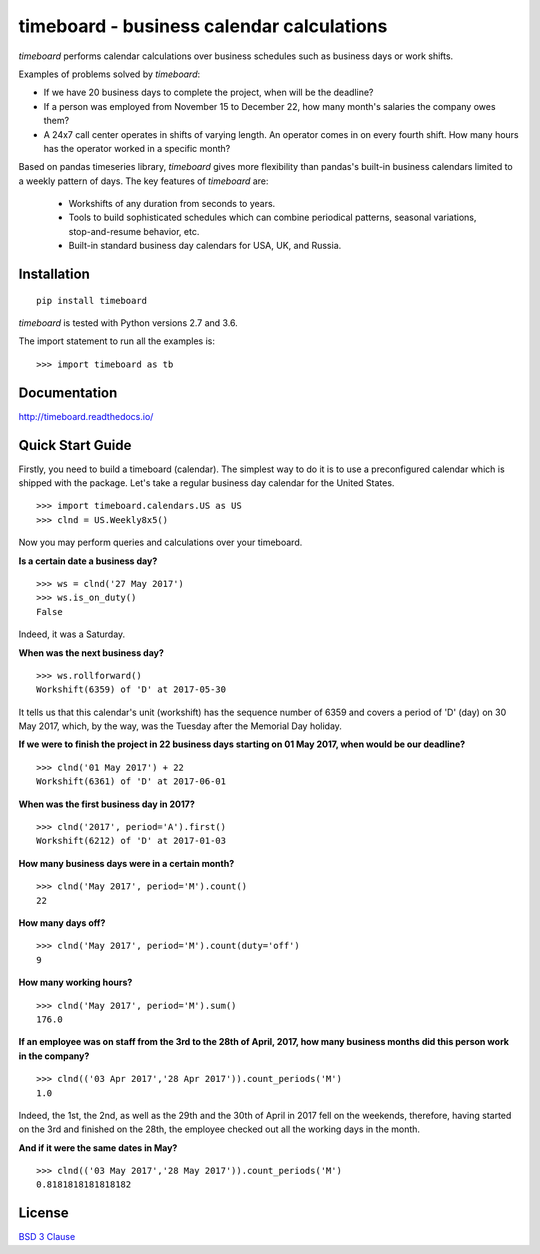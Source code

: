 *********************************************
timeboard - business calendar calculations
*********************************************

`timeboard` performs calendar calculations over business schedules such as business days or work shifts.

.. pypi-start

Examples of problems solved by `timeboard`: 

- If we have 20 business days to complete the project, when will be the deadline? 

- If a person was employed from November 15 to December 22, how many month's salaries the company owes them?

- A 24x7 call center operates in shifts of varying length. An operator comes in on every fourth shift. How many hours has the operator worked in a specific month?

Based on pandas timeseries library, `timeboard` gives more flexibility than pandas's built-in business calendars limited to a weekly pattern of days. The key features of `timeboard` are:

    - Workshifts of any duration from seconds to years.
    - Tools to build sophisticated schedules which can combine periodical patterns, seasonal variations, stop-and-resume behavior, etc.
    - Built-in standard business day calendars for USA, UK, and Russia.


Installation
============
::

    pip install timeboard

`timeboard` is tested with Python versions 2.7 and 3.6.

The import statement to run all the examples is::
    
    >>> import timeboard as tb


Documentation
=============

http://timeboard.readthedocs.io/


Quick Start Guide
=================


Firstly, you need to build a timeboard (calendar). The simplest way to do it is to use a preconfigured calendar which is shipped with the package. Let's take a regular business day calendar for the United States. 
::
    >>> import timeboard.calendars.US as US
    >>> clnd = US.Weekly8x5()

Now you may perform queries and calculations over your timeboard.


**Is a certain date a business day?** 
::
    >>> ws = clnd('27 May 2017')
    >>> ws.is_on_duty()
    False

Indeed, it was a Saturday. 


**When was the next business day?** 
::
    >>> ws.rollforward()
    Workshift(6359) of 'D' at 2017-05-30

It tells us that this calendar's unit (workshift) has the sequence number of 6359 and covers a period of 'D' (day) on 30 May 2017, which, by the way, was the Tuesday after the Memorial Day holiday.


**If we were to finish the project in 22 business days starting on 01 May 2017, when would be our deadline?** 
::
    >>> clnd('01 May 2017') + 22
    Workshift(6361) of 'D' at 2017-06-01


**When was the first business day in 2017?** 
::
    >>> clnd('2017', period='A').first()
    Workshift(6212) of 'D' at 2017-01-03


**How many business days were in a certain month?** 
::
    >>> clnd('May 2017', period='M').count()
    22


**How many days off?** 
::
    >>> clnd('May 2017', period='M').count(duty='off')
    9


**How many working hours?**
::
    >>> clnd('May 2017', period='M').sum()
    176.0


**If an employee was on staff from the 3rd to the 28th of April, 2017, how many business months did this person work in the company?** 
::
    >>> clnd(('03 Apr 2017','28 Apr 2017')).count_periods('M')
    1.0

Indeed, the 1st, the 2nd, as well as the 29th and the 30th of April in 2017 fell on the weekends, therefore, having started on the 3rd and finished on the 28th, the employee checked out all the working days in the month.


**And if it were the same dates in May?** 
::
    >>> clnd(('03 May 2017','28 May 2017')).count_periods('M')
    0.8181818181818182

.. pypi-end

License
=======

`BSD 3 Clause <LICENSE.txt>`_
